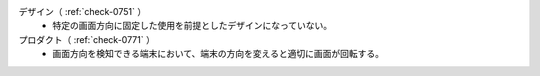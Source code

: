 デザイン（ :ref:`check-0751` ）
   *  特定の画面方向に固定した使用を前提としたデザインになっていない。
プロダクト（ :ref:`check-0771` ）
   *  画面方向を検知できる端末において、端末の方向を変えると適切に画面が回転する。
